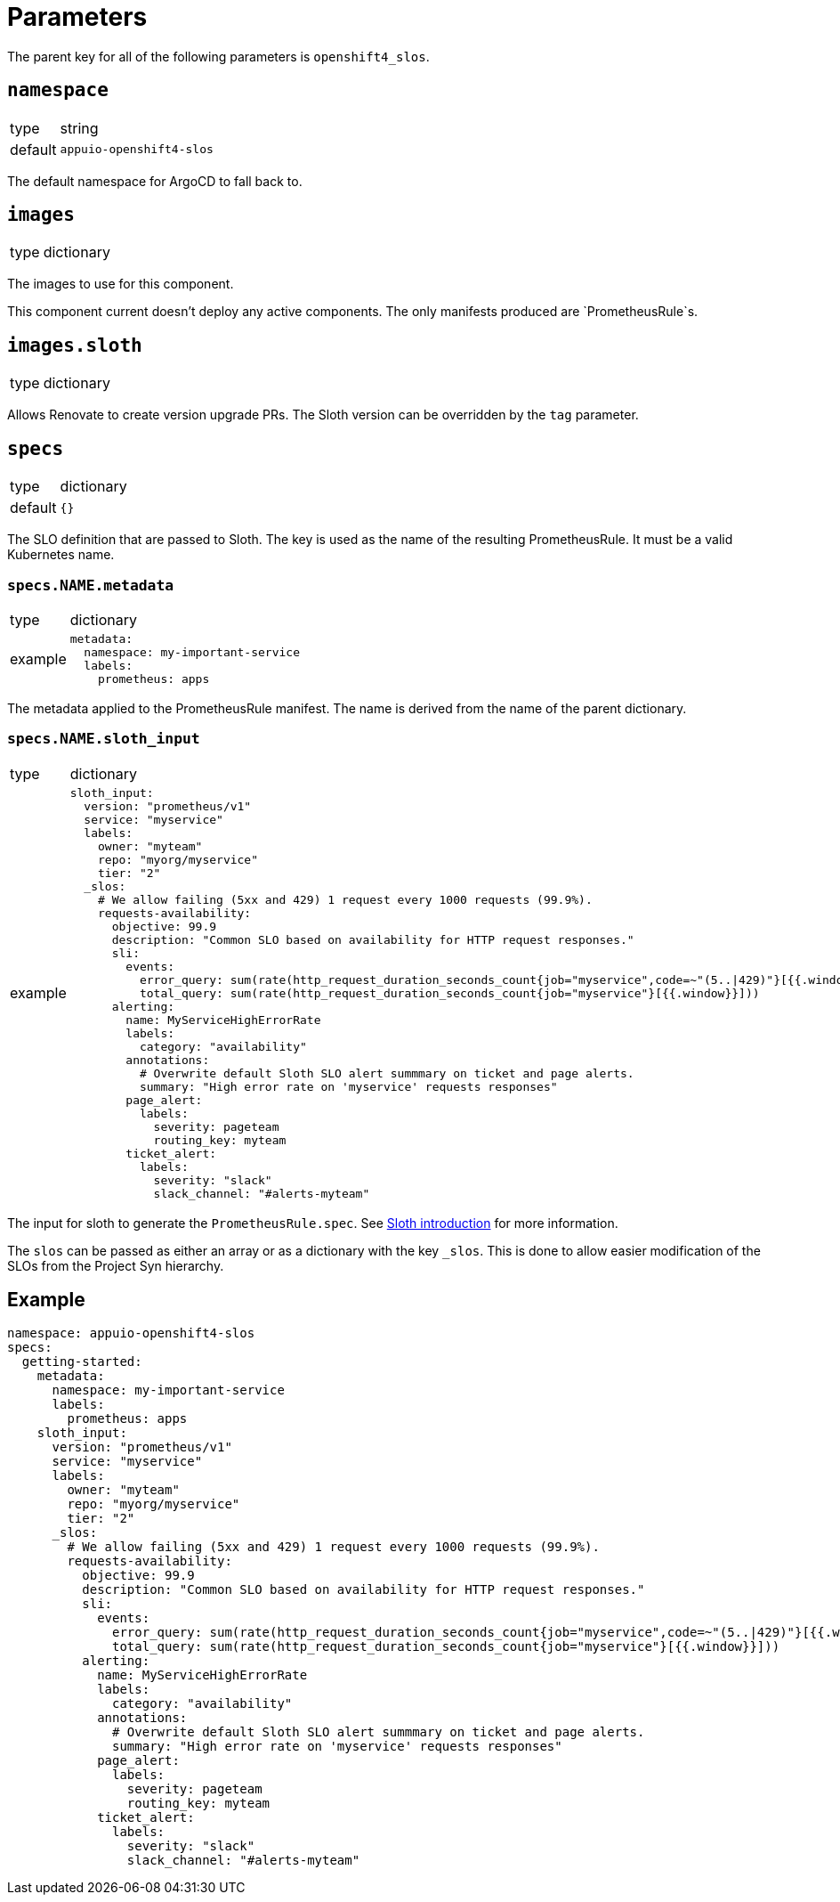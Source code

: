 = Parameters

The parent key for all of the following parameters is `openshift4_slos`.

== `namespace`

[horizontal]
type:: string
default:: `appuio-openshift4-slos`

The default namespace for ArgoCD to fall back to.


== `images`

[horizontal]
type:: dictionary

The images to use for this component.

[INFO]
This component current doesn't deploy any active components.
The only manifests produced are `PrometheusRule`s.


== `images.sloth`

[horizontal]
type:: dictionary

Allows Renovate to create version upgrade PRs.
The Sloth version can be overridden by the `tag` parameter.


== `specs`

[horizontal]
type:: dictionary
default:: `{}`

The SLO definition that are passed to Sloth.
The key is used as the name of the resulting PrometheusRule.
It must be a valid Kubernetes name.


=== `specs.NAME.metadata`

[horizontal]
type:: dictionary
example::
+
[source,yaml]
----
metadata:
  namespace: my-important-service
  labels:
    prometheus: apps
----

The metadata applied to the PrometheusRule manifest.
The name is derived from the name of the parent dictionary.


=== `specs.NAME.sloth_input`

[horizontal]
type:: dictionary
example::
+
[source,yaml]
----
sloth_input:
  version: "prometheus/v1"
  service: "myservice"
  labels:
    owner: "myteam"
    repo: "myorg/myservice"
    tier: "2"
  _slos:
    # We allow failing (5xx and 429) 1 request every 1000 requests (99.9%).
    requests-availability:
      objective: 99.9
      description: "Common SLO based on availability for HTTP request responses."
      sli:
        events:
          error_query: sum(rate(http_request_duration_seconds_count{job="myservice",code=~"(5..|429)"}[{{.window}}]))
          total_query: sum(rate(http_request_duration_seconds_count{job="myservice"}[{{.window}}]))
      alerting:
        name: MyServiceHighErrorRate
        labels:
          category: "availability"
        annotations:
          # Overwrite default Sloth SLO alert summmary on ticket and page alerts.
          summary: "High error rate on 'myservice' requests responses"
        page_alert:
          labels:
            severity: pageteam
            routing_key: myteam
        ticket_alert:
          labels:
            severity: "slack"
            slack_channel: "#alerts-myteam"
----

The input for sloth to generate the `PrometheusRule.spec`.
See https://sloth.dev/introduction/[Sloth introduction] for more information.

The `slos` can be passed as either an array or as a dictionary with the key `_slos`.
This is done to allow easier modification of the SLOs from the Project Syn hierarchy.


== Example

[source,yaml]
----
namespace: appuio-openshift4-slos
specs:
  getting-started:
    metadata:
      namespace: my-important-service
      labels:
        prometheus: apps
    sloth_input:
      version: "prometheus/v1"
      service: "myservice"
      labels:
        owner: "myteam"
        repo: "myorg/myservice"
        tier: "2"
      _slos:
        # We allow failing (5xx and 429) 1 request every 1000 requests (99.9%).
        requests-availability:
          objective: 99.9
          description: "Common SLO based on availability for HTTP request responses."
          sli:
            events:
              error_query: sum(rate(http_request_duration_seconds_count{job="myservice",code=~"(5..|429)"}[{{.window}}]))
              total_query: sum(rate(http_request_duration_seconds_count{job="myservice"}[{{.window}}]))
          alerting:
            name: MyServiceHighErrorRate
            labels:
              category: "availability"
            annotations:
              # Overwrite default Sloth SLO alert summmary on ticket and page alerts.
              summary: "High error rate on 'myservice' requests responses"
            page_alert:
              labels:
                severity: pageteam
                routing_key: myteam
            ticket_alert:
              labels:
                severity: "slack"
                slack_channel: "#alerts-myteam"
----
